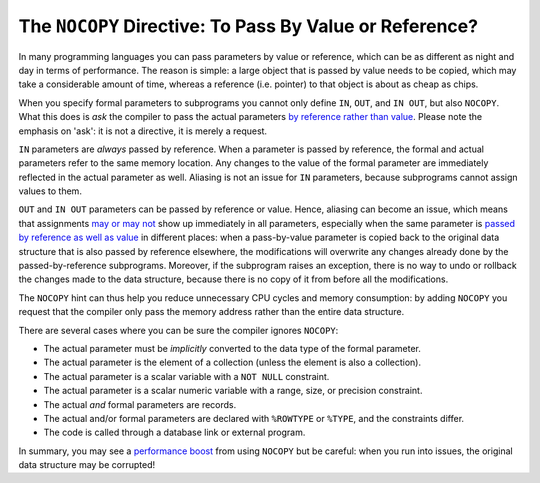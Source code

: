 .. _plsql-cache-nocopy:
 
The ``NOCOPY`` Directive: To Pass By Value or Reference?
========================================================
In many programming languages you can pass parameters by value or reference, which can be as different as night and day in terms of performance.
The reason is simple: a large object that is passed by value needs to be copied, which may take a considerable amount of time, whereas a reference (i.e. pointer) to that object is about as cheap as chips.
 
 
When you specify formal parameters to subprograms you cannot only define ``IN``, ``OUT``, and ``IN OUT``, but also ``NOCOPY``.
What this does is *ask* the compiler to pass the actual parameters `by reference rather than value`_.
Please note the emphasis on 'ask': it is not a directive, it is merely a request.
 
``IN`` parameters are *always* passed by reference.
When a parameter is passed by reference, the formal and actual parameters refer to the same memory location.
Any changes to the value of the formal parameter are immediately reflected in the actual parameter as well.
Aliasing is not an issue for ``IN`` parameters, because subprograms cannot assign values to them.
 
``OUT`` and ``IN OUT`` parameters can be passed by reference or value.
Hence, aliasing can become an issue, which means that assignments `may or may not`_ show up immediately in all parameters, especially when the same parameter is `passed by reference as well as value`_ in different places: when a pass-by-value parameter is copied back to the original data structure that is also passed by reference elsewhere, the modifications will overwrite any changes already done by the passed-by-reference subprograms.
Moreover, if the subprogram raises an exception, there is no way to undo or rollback the changes made to the data structure, because there is no copy of it from before all the modifications.
 
The ``NOCOPY`` hint can thus help you reduce unnecessary CPU cycles and memory consumption: by adding ``NOCOPY`` you request that the compiler only pass the memory address rather than the entire data structure.
 
There are several cases where you can be sure the compiler ignores ``NOCOPY``:
 
* The actual parameter must be *implicitly* converted to the data type of the formal parameter.
* The actual parameter is the element of a collection (unless the element is also a collection).
* The actual parameter is a scalar variable with a ``NOT NULL`` constraint.
* The actual parameter is a scalar numeric variable with a range, size, or precision constraint.
* The actual *and* formal parameters are records.
* The actual and/or formal parameters are declared with ``%ROWTYPE`` or ``%TYPE``, and the constraints differ.
* The code is called through a database link or external program.
 
In summary, you may see a `performance boost`_ from using ``NOCOPY`` but be careful: when you run into issues, the original data structure may be corrupted!
 
.. _`by reference rather than value`: http://docs.oracle.com/database/121/LNPLS/formal_parameter.htm#CJACJCGJ
.. _`may or may not`: http://docs.oracle.com/database/121/LNPLS/subprograms.htm#LNPLS00815
.. _`passed by reference as well as value`: http://oracle-base.com/articles/misc/nocopy-hint-to-improve-performance-of-parameters-in-plsql.php
.. _`performance boost`: http://www.dba-oracle.com/plsql/t_plsql_nocopy_hint.htm
